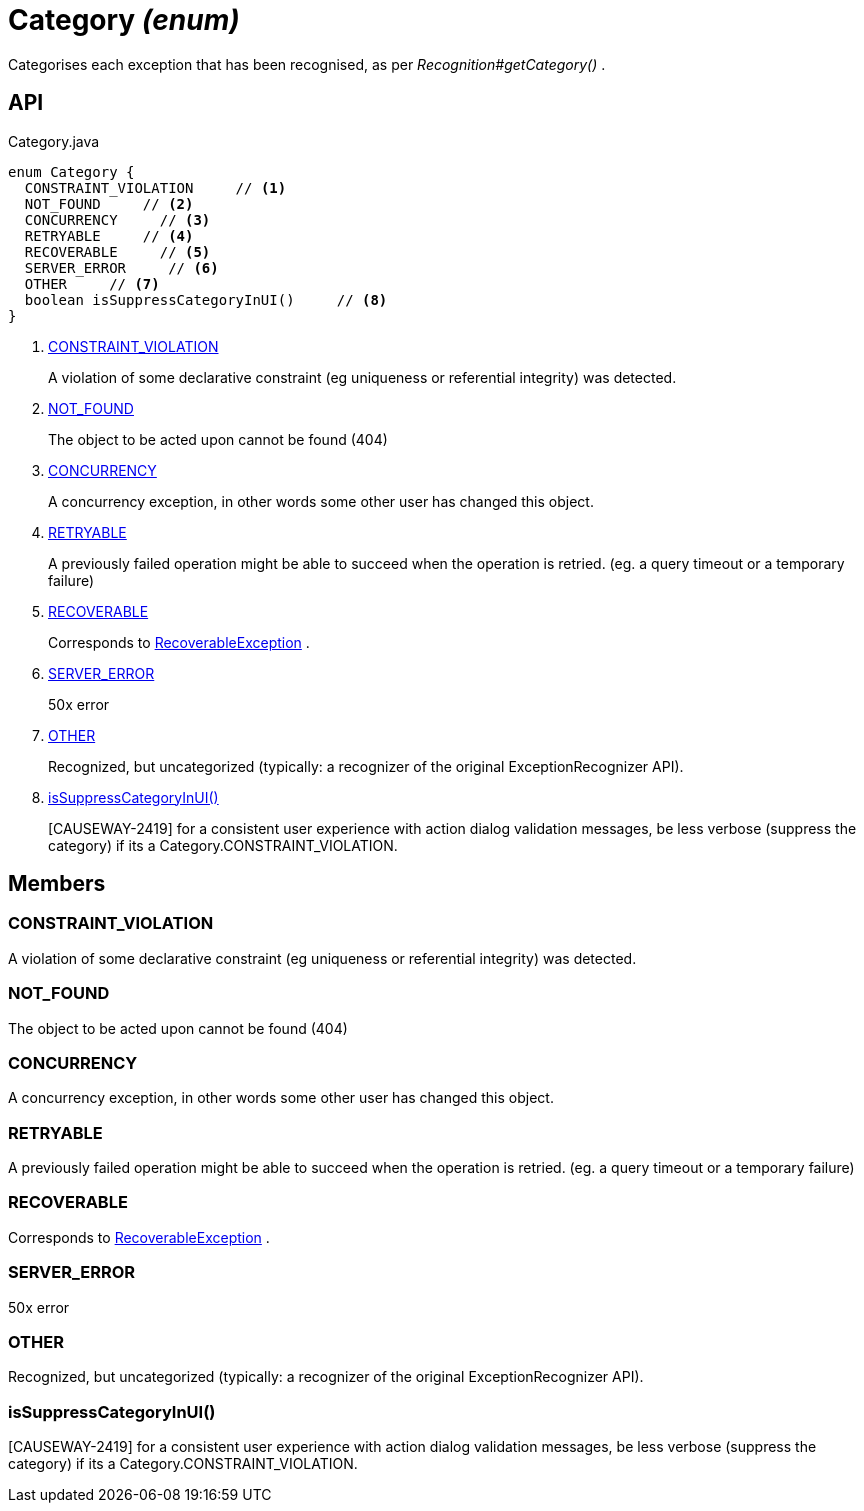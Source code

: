 = Category _(enum)_
:Notice: Licensed to the Apache Software Foundation (ASF) under one or more contributor license agreements. See the NOTICE file distributed with this work for additional information regarding copyright ownership. The ASF licenses this file to you under the Apache License, Version 2.0 (the "License"); you may not use this file except in compliance with the License. You may obtain a copy of the License at. http://www.apache.org/licenses/LICENSE-2.0 . Unless required by applicable law or agreed to in writing, software distributed under the License is distributed on an "AS IS" BASIS, WITHOUT WARRANTIES OR  CONDITIONS OF ANY KIND, either express or implied. See the License for the specific language governing permissions and limitations under the License.

Categorises each exception that has been recognised, as per _Recognition#getCategory()_ .

== API

[source,java]
.Category.java
----
enum Category {
  CONSTRAINT_VIOLATION     // <.>
  NOT_FOUND     // <.>
  CONCURRENCY     // <.>
  RETRYABLE     // <.>
  RECOVERABLE     // <.>
  SERVER_ERROR     // <.>
  OTHER     // <.>
  boolean isSuppressCategoryInUI()     // <.>
}
----

<.> xref:#CONSTRAINT_VIOLATION[CONSTRAINT_VIOLATION]
+
--
A violation of some declarative constraint (eg uniqueness or referential integrity) was detected.
--
<.> xref:#NOT_FOUND[NOT_FOUND]
+
--
The object to be acted upon cannot be found (404)
--
<.> xref:#CONCURRENCY[CONCURRENCY]
+
--
A concurrency exception, in other words some other user has changed this object.
--
<.> xref:#RETRYABLE[RETRYABLE]
+
--
A previously failed operation might be able to succeed when the operation is retried. (eg. a query timeout or a temporary failure)
--
<.> xref:#RECOVERABLE[RECOVERABLE]
+
--
Corresponds to xref:refguide:applib:index/exceptions/RecoverableException.adoc[RecoverableException] .
--
<.> xref:#SERVER_ERROR[SERVER_ERROR]
+
--
50x error
--
<.> xref:#OTHER[OTHER]
+
--
Recognized, but uncategorized (typically: a recognizer of the original ExceptionRecognizer API).
--
<.> xref:#isSuppressCategoryInUI_[isSuppressCategoryInUI()]
+
--
[CAUSEWAY-2419] for a consistent user experience with action dialog validation messages, be less verbose (suppress the category) if its a Category.CONSTRAINT_VIOLATION.
--

== Members

[#CONSTRAINT_VIOLATION]
=== CONSTRAINT_VIOLATION

A violation of some declarative constraint (eg uniqueness or referential integrity) was detected.

[#NOT_FOUND]
=== NOT_FOUND

The object to be acted upon cannot be found (404)

[#CONCURRENCY]
=== CONCURRENCY

A concurrency exception, in other words some other user has changed this object.

[#RETRYABLE]
=== RETRYABLE

A previously failed operation might be able to succeed when the operation is retried. (eg. a query timeout or a temporary failure)

[#RECOVERABLE]
=== RECOVERABLE

Corresponds to xref:refguide:applib:index/exceptions/RecoverableException.adoc[RecoverableException] .

[#SERVER_ERROR]
=== SERVER_ERROR

50x error

[#OTHER]
=== OTHER

Recognized, but uncategorized (typically: a recognizer of the original ExceptionRecognizer API).

[#isSuppressCategoryInUI_]
=== isSuppressCategoryInUI()

[CAUSEWAY-2419] for a consistent user experience with action dialog validation messages, be less verbose (suppress the category) if its a Category.CONSTRAINT_VIOLATION.
